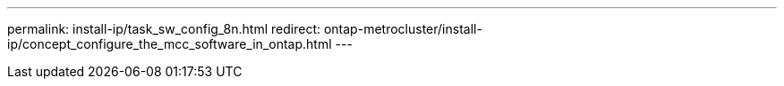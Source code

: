 ---
permalink: install-ip/task_sw_config_8n.html
redirect: ontap-metrocluster/install-ip/concept_configure_the_mcc_software_in_ontap.html
---

